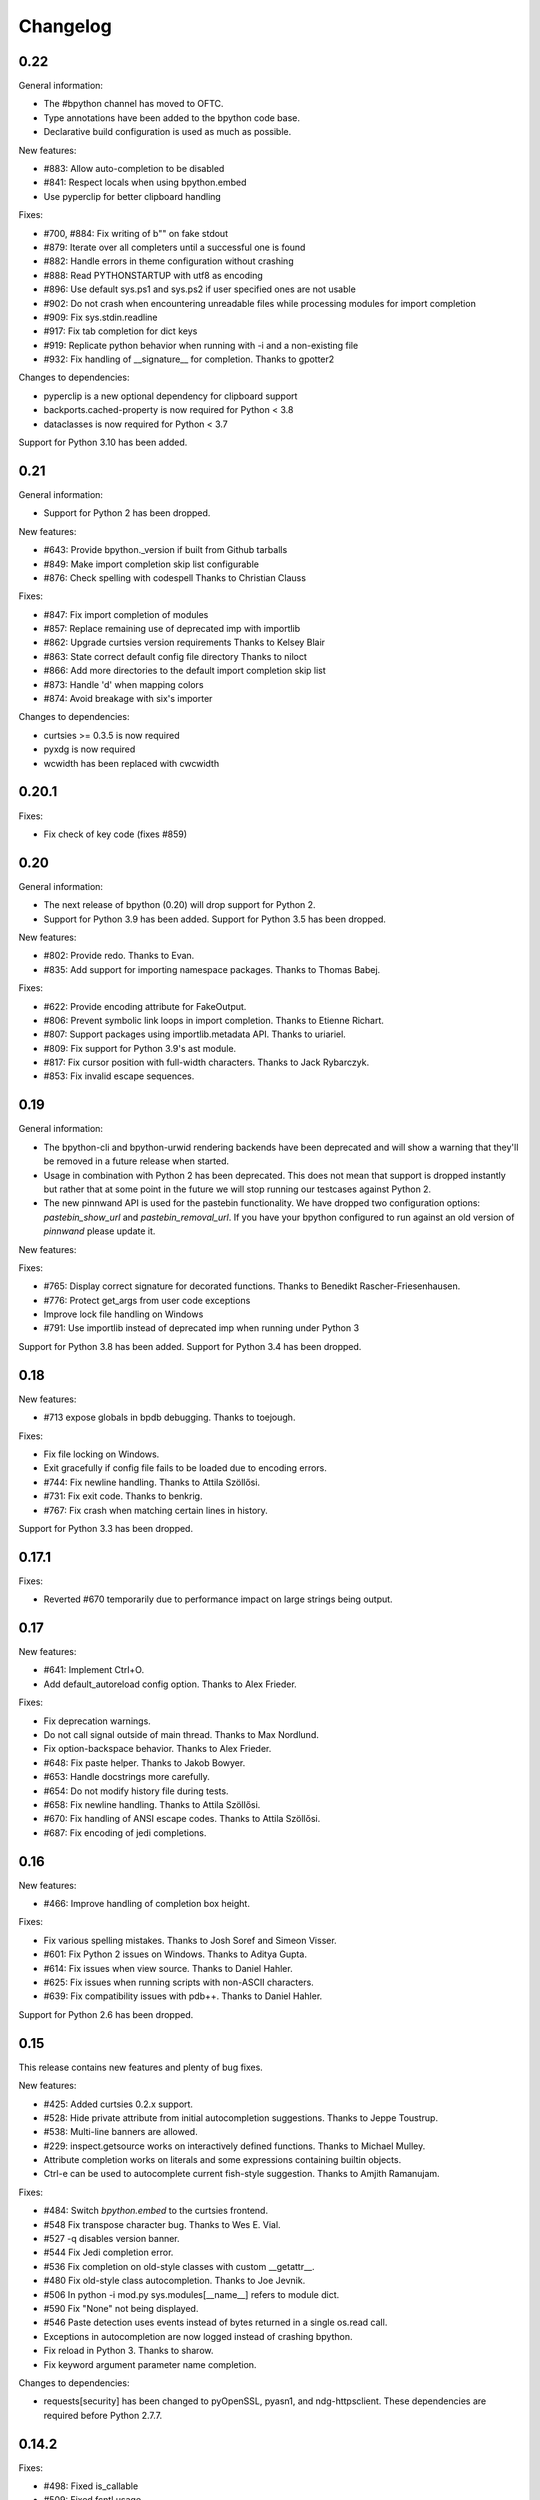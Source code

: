 Changelog
=========

0.22
----

General information:

* The #bpython channel has moved to OFTC.
* Type annotations have been added to the bpython code base.
* Declarative build configuration is used as much as possible.

New features:

* #883: Allow auto-completion to be disabled
* #841: Respect locals when using bpython.embed
* Use pyperclip for better clipboard handling

Fixes:

* #700, #884: Fix writing of b"" on fake stdout
* #879: Iterate over all completers until a successful one is found
* #882: Handle errors in theme configuration without crashing
* #888: Read PYTHONSTARTUP with utf8 as encoding
* #896: Use default sys.ps1 and sys.ps2 if user specified ones are not usable
* #902: Do not crash when encountering unreadable files while processing modules for import completion
* #909: Fix sys.stdin.readline
* #917: Fix tab completion for dict keys
* #919: Replicate python behavior when running with -i and a non-existing file
* #932: Fix handling of __signature__ for completion.
  Thanks to gpotter2

Changes to dependencies:

* pyperclip is a new optional dependency for clipboard support
* backports.cached-property is now required for Python < 3.8
* dataclasses is now required for Python < 3.7

Support for Python 3.10 has been added.

0.21
----

General information:

* Support for Python 2 has been dropped.

New features:

* #643: Provide bpython._version if built from Github tarballs
* #849: Make import completion skip list configurable
* #876: Check spelling with codespell
  Thanks to Christian Clauss

Fixes:

* #847: Fix import completion of modules
* #857: Replace remaining use of deprecated imp with importlib
* #862: Upgrade curtsies version requirements
  Thanks to Kelsey Blair
* #863: State correct default config file directory
  Thanks to niloct
* #866: Add more directories to the default import completion skip list
* #873: Handle 'd' when mapping colors
* #874: Avoid breakage with six's importer

Changes to dependencies:

* curtsies >= 0.3.5 is now required
* pyxdg is now required
* wcwidth has been replaced with cwcwidth

0.20.1
------

Fixes:

* Fix check of key code (fixes #859)

0.20
----

General information:

* The next release of bpython (0.20) will drop support for Python 2.
* Support for Python 3.9 has been added. Support for Python 3.5 has been
  dropped.

New features:

* #802: Provide redo.
  Thanks to Evan.
* #835: Add support for importing namespace packages.
  Thanks to Thomas Babej.

Fixes:

* #622: Provide encoding attribute for FakeOutput.
* #806: Prevent symbolic link loops in import completion.
  Thanks to Etienne Richart.
* #807: Support packages using importlib.metadata API.
  Thanks to uriariel.
* #809: Fix support for Python 3.9's ast module.
* #817: Fix cursor position with full-width characters.
  Thanks to Jack Rybarczyk.
* #853: Fix invalid escape sequences.

0.19
----

General information:

* The bpython-cli and bpython-urwid rendering backends have been deprecated and
  will show a warning that they'll be removed in a future release when started.
* Usage in combination with Python 2 has been deprecated. This does not mean that
  support is dropped instantly but rather that at some point in the future we will
  stop running our testcases against Python 2.
* The new pinnwand API is used for the pastebin functionality. We have dropped
  two configuration options: `pastebin_show_url` and `pastebin_removal_url`. If
  you have your bpython configured to run against an old version of `pinnwand`
  please update it.

New features:

Fixes:

* #765: Display correct signature for decorated functions.
  Thanks to Benedikt Rascher-Friesenhausen.
* #776: Protect get_args from user code exceptions
* Improve lock file handling on Windows
* #791: Use importlib instead of deprecated imp when running under Python 3

Support for Python 3.8 has been added. Support for Python 3.4 has been dropped.

0.18
----

New features:

* #713 expose globals in bpdb debugging.
  Thanks to toejough.

Fixes:

* Fix file locking on Windows.
* Exit gracefully if config file fails to be loaded due to encoding errors.
* #744: Fix newline handling.
  Thanks to Attila Szöllősi.
* #731: Fix exit code.
  Thanks to benkrig.
* #767: Fix crash when matching certain lines in history.

Support for Python 3.3 has been dropped.

0.17.1
------

Fixes:

* Reverted #670 temporarily due to performance impact
  on large strings being output.

0.17
----

New features:

* #641: Implement Ctrl+O.
* Add default_autoreload config option.
  Thanks to Alex Frieder.

Fixes:

* Fix deprecation warnings.
* Do not call signal outside of main thread.
  Thanks to Max Nordlund.
* Fix option-backspace behavior.
  Thanks to Alex Frieder.
* #648: Fix paste helper.
  Thanks to Jakob Bowyer.
* #653: Handle docstrings more carefully.
* #654: Do not modify history file during tests.
* #658: Fix newline handling.
  Thanks to Attila Szöllősi.
* #670: Fix handling of ANSI escape codes.
  Thanks to Attila Szöllősi.
* #687: Fix encoding of jedi completions.

0.16
----

New features:

* #466: Improve handling of completion box height.

Fixes:

* Fix various spelling mistakes.
  Thanks to Josh Soref and Simeon Visser.
* #601: Fix Python 2 issues on Windows.
  Thanks to Aditya Gupta.
* #614: Fix issues when view source.
  Thanks to Daniel Hahler.
* #625: Fix issues when running scripts with non-ASCII characters.
* #639: Fix compatibility issues with pdb++.
  Thanks to Daniel Hahler.

Support for Python 2.6 has been dropped.

0.15
----

This release contains new features and plenty of bug fixes.

New features:

* #425: Added curtsies 0.2.x support.
* #528: Hide private attribute from initial autocompletion suggestions.
  Thanks to Jeppe Toustrup.
* #538: Multi-line banners are allowed.
* #229: inspect.getsource works on interactively defined functions.
  Thanks to Michael Mulley.
* Attribute completion works on literals and some expressions containing
  builtin objects.
* Ctrl-e can be used to autocomplete current fish-style suggestion.
  Thanks to Amjith Ramanujam.

Fixes:

* #484: Switch `bpython.embed` to the curtsies frontend.
* #548 Fix transpose character bug.
  Thanks to Wes E. Vial.
* #527 -q disables version banner.
* #544 Fix Jedi completion error.
* #536 Fix completion on old-style classes with custom __getattr__.
* #480 Fix old-style class autocompletion.
  Thanks to Joe Jevnik.
* #506 In python -i mod.py sys.modules[__name__] refers to module dict.
* #590 Fix "None" not being displayed.
* #546 Paste detection uses events instead of bytes returned in a single
  os.read call.
* Exceptions in autocompletion are now logged instead of crashing bpython.
* Fix reload in Python 3.
  Thanks to sharow.
* Fix keyword argument parameter name completion.

Changes to dependencies:

* requests[security] has been changed to pyOpenSSL, pyasn1, and ndg-httpsclient.
  These dependencies are required before Python 2.7.7.

0.14.2
------

Fixes:

* #498: Fixed is_callable
* #509: Fixed fcntl usage.
* #523, #524: Fix conditional dependencies for SNI support again.
* Fix binary name of bpdb.

0.14.1
------

Fixes:

* #483: Fixed jedi exceptions handling.
* #486: Fixed Python 3.3 compatibility.
* #489: Create history file with mode 0600.
* #491: Fix issues with file name completion.
* #494: Fix six version requirement.
* Fix conditional dependencies for SNI support in Python versions before 2.7.7.

0.14
----

This release contains major changes to the frontends:

* curtsies is the new default frontend.
* The old curses frontend is available as bpython-curses.
* The GTK+ frontend has been removed.

New features:

* #194: Syntax-highlighted tracebacks. Thanks to Miriam Lauter.
* #234: Copy to system clipboard.
* #285: Re-evaluate session and reimport modules.
* #313: Warn when undo may take cause extended delay, and prompt to undo
  multiple lines.
* #322: Watch imported modules for changes and re-evaluate on changes.
* #328: bpython history not re-evaluated to edit a previous line of a multiline
  statement.
* #334: readline command Meta-. for yank last argument. Thanks to Susan
  Steinman and Steph Samson.
* #338: bpython help with F1.
* #354: Edit config file from within bpython.
* #382: Partial support for pasting in text with blank lines.
* #410: Startup banner that shows Python and bpython version
* #426: Experimental multiline autocompletion.
* fish style last history completion with Arrow Right. Thanks to Nicholas
  Sweeting.
* fish style automatic reverse history search with Arrow Up.
  Thanks to Nicholas Sweeting.
* Incremental forward and reverse search.
* All readline keys which kill/cut text correctly copy text for paste
  with Ctrl-y or Meta-y.
* French translation.
* Removal links for bpaste pastebins are now displayed.
* More informative error messages when source cannot be found for an object.
  Thanks to Liudmila Nikolaeva and Miriam Lauter.
* Message displayed if history in scrollback buffer is inconsistent with
  output from last re-evaluation of bpython session. Thanks to Susan Steinman.
* Adjust logging level with -L or -LL.
* String literal attribute completion.

Fixes:

* #254: Use ASCII characters if Unicode box characters are not supported by the
  terminal.
* #284: __file__ is in scope after module run with bpython -i. Thanks to
  Lindsey Raymond.
* #347: Fixed crash on unsafe autocompletion.
* #349: Fixed writing newlines to stderr.
* #363: Fixed banner crashing bpython-urwid. Thanks to Luca Barbato.
* #366, #367: Fixed help() support in curtsies.
* #369: Interactive sessions inherit compiler directives from files run with -i
  interactive flag.
* #370, #401, #440, #448, #468, #472: Fixed various display issues in curtsies.
* #391: Fixed crash when using Meta-backspace. Thanks to Tony Wang.
* #438, #450: bpython-curtsies startup behavior fixed. Errors
  during startup are reported instead of crashing.
* #447: Fixed behavior of duplicate keybindings. Thanks to Keyan Pishdadian.
* #458: Fixed dictionary key completion crash in Python 2.6. Thanks to Mary
  Mokuolu.
* Documentation fixes from Lindsey Raymond.
* Fixed filename completion.
* Fixed various Unicode issues in curtsies.
* Fixed and re-enabled dictionary key completion in curtsies.

The commandline option --type / -t has been renamed to --paste / -p.

Python 2.6, 2.7, 3.3 and newer are supported. Support for 2.5 has been dropped.
Furthermore, it is no longer necessary to run 2to3 on the source code.

This release brings a lot more code coverage, a new contributing guide,
and most of the code now conforms to PEP-8.

Changes to dependencies:

* greenlet and curtsies are no longer optional.
* six is a new dependency.
* jedi is a new optional dependency required for multiline completion.
* watchdog is a new optional dependency required for watching changes in
  imported modules.

0.13.2
-------

A bugfix release. The fixed bugs are:

* #424: Use new JSON API at bpaste.net.
* #430: Fixed SNI issues with new pastebin service on Mac OS X.
* #432: Fixed crash in bpython-curtsies in special circumstances if history file
  is empty. Thanks to Lisa van Gelder.

Changes to dependencies:

* requests is a new dependency.
* PyOpenSSL, ndg-httpsclient and pyasn1 are new dependencies on Mac OS X.

0.13.1
-------

A bugfix release. The fixed bugs are:

* #287: Turned off dictionary completion in bpython-curtsies
* #281: Fixed a crash on error-raising properties
* #286: Fixed input in Python 3
* #293: Added encoding attribute to stdin bpython curtsies
* #296: Fixed warnings in import completion for Python 3
* #290: Stop using root logger
* #301: Specify curtsies version in requirements

There's also a necessary regression: #232 (adding fileno() on stdin)
is reintroduced because its previous fix was found to be the cause of #286

0.13
----

There are a few new features, a bunch of bugfixes, and a new frontend
for bpython in this release.

* Dictionary key completion, thanks to Maja Frydrychowicz (#226).
  To use normal completion and ignore these key completions, type a space.
* Edit current line in external editor: ctrl-x (#161)

Fixes:

* Python 2.5 compatibility, thanks to Michael Schuller (#279). Python 2.5
  is not officially supported, but after few changes Michael introduced, he
  says it's working fine.
* FakeStream has flush(), so works correctly with
  django.core.email.backends.console thanks to Marc Sibson (#259)
* FakeStdin has fileno() (#232)
* Changes to sys.ps1 and sys.ps2 are respected thanks to Michael Schulle (#267)
* atexit registered functions run on exit (#258)
* fixed an error on exit code when running a script with bpython script.py (#260)
* setup.py extras are used to define dependencies for urwid and
  curtsies frontends

There's a new frontend for bpython: bpython-curtsies. Curtsies is a terminal
wrapper written to making native scrolling work in bpython. (#56, #245)
Try bpython-curtsies for the bpython experience with a vanilla python
layout. (demo:
http://ballingt.com/assets/bpython-curtsies-scroll-demo-large.gif)

This curtsies frontend addresses some issues unfixed in bpython-cli, and has
a few extra features:

* Editing full interpreter history in external editor with F7, which is rerun
  as in rewind
* A new interpreter is used for rewind, unless bpython-curtsies was started
  with custom locals or in interactive mode (#71)
* Ctrl-c behaves more like vanilla python (#177)
* Completion still works if cursor at the end of the line (#147)
* Movement keys meta-b, meta-f, and meta-backspace, ctrl-left and ctrl-right
  are all honored (#246, #201)
* Non-ascii characters work in the file save prompt (#236)
* New --type / -t option to run the contents of a file as though they were
  typed into the bpython-curtsies prompt

A few things about bpython-curtsies are worse than regular bpython:

* Bad things can happen when using several threads (#265)
* output prints slowly (#262)
* bpython-curtsies can't be backgrounded and resumed correctly (via ctrl-z,
  fg) (#274)

There are two new options in the new [curtsies] section of the bpython config

* list_above: whether completion window can cover text above the current line;
  defaults to True
* fill_terminal: whether bpython-curtsies should be fullscreen (like bpython);
  defaults to False

0.12
----

We want to give special thanks to the Hacker School project-
(https://www.hackerschool.com/) for choosing bpython as their pet hacking
project. In special we would like to thank the following people for contributing
their code to bpython:

- Martha Girdler
- Allison Kaptur
- Ingrid Cheung

We'd also like to thank Eike Hein for contributing his pastebin code which now
makes it possible to paste using a 3rd party program unlocking a whole slew of
pastebins for bpython users.

* Added a new pastebin_helper config option to name an executable that should
  perform pastebin upload on bpython's behalf. If set, this overrides
  pastebin_url. Data is supplied to the helper via STDIN, and it is expected
  to return a pastebin URL as the first word of its output.
* Fixed a bug causing pastebin upload to fail after a previous attempt was
  unsuccessful. A duplicate pastebin error would be displayed in this case,
  despite the original upload having failed.
* Added more key shortcuts to bpython.urwid
* Smarter dedenting after certain expressions
* #74 fixed broken completion when auto_display_list was disabled

We also have done numerous cleanup actions including building the man pages from
our documentation. Including the documentation in the source directory. Some
minor changes to the README to have EOL 79 and changes to urwid to work better
without twisted installed.

* Fix ungetch issues with Python 3.3. See issues #230, #231.

0.11
----

A bugfix/cleanup release .The fixed bugs are:

* #204: "import math" not autocompleting on python 3.2

Otherwise lots of small additions to the to be replacement for our ncurses
frontend, the urwid frontend.

I'd like to specifically thank Amjith Ramanujam for his work on history search
which was further implemented and is in working order right now.

0.10.1
------

A bugfix release. The fixed bugs are:

* #197: find_modules crashes on non-readable directories
* #198: Source tarball lacks .po files

0.10
----
As a highlight of the release, Michele Orrù added i18n support to bpython.

Some issues have been resolved as well:

* Config files are now located according to the XDG Base Directory
  Specification. The support for the old bpythonrc files has been
  dropped and ~/.bpython.ini as config file location is no longer supported.
  See issue #91.
* Fixed some issues with tuple unpacking in argspec. See issues #133 and #138.
* Fixed a crash with non-ascii filenames in import completion. See issue #139.
* Fixed a crash caused by inspect.findsource() raising an IndexError
  which happens in some situations. See issue #94.
* Non-ascii input should work now under Python 3.
* Issue #165: C-a and C-e do the right thing now in urwid.
* The short command-line option "-c config" was dropped as it conflicts with
  vanilla Python's "-c command" option. See issue #186.

0.9.7.1
-------

A bugfix release. The fixed bugs are:

* #128: bpython-gtk is broken
* #134: crash when using pastebin and no active internet connection

0.9.7
-----

Well guys. It's been some time since the latest release, six months have passed
We have added a whole slew of new features, and closed a number of bugs as well.

We also have a new frontend for bpython. Marien Zwart contributed a urwid
frontend as an alternative for the curses frontend. Be aware that there still
is a lot to fix for this urwid frontend (a lot of the keyboard shortcuts do not
yet work for example) but please give it a good spin. Urwid also optionally
integrates with a Twisted reactor and through that with things like the GTK
event loop.

At the same time we have done a lot of work on the GTK frontend. The GTK
frontend is now 'usable'. Please give that a spin as well by running bpython-gtk
on you system.

We also welcome a new contributor in the name of Michele Orrù who we hope will
help us fix even more bugs and improve functionality.

As always, please submit any bugs you might find to our bugtracker.

* Pastebin confirmation added; we were getting a lot of people accidentally
  pastebinning sensitive information so I think this is a good idea.
* Don't read PYTHONSTARTUP when executed with -i.
* BPDB was merged in. BPDB is an extension to PDB which allows you to press B
  in a PDB session which will let you be dropped into a bpython sessions with
  the current PDB locals(). For usage, see the documentation.
* The clear word shortcut (default: C-w) now deletes to the buffer.
* More tests have been added to bpython.
* The pastebin now checks for a previous paste (during the session) with the
  exact same content to guard against twitchy fingers pastebinning multiple
  times.
* Let import completion return "import " instead of "import".

* GTK now has pastebin, both for full log as well as the current selection.
* GTK now has write2file.
* GTK now has a menu.
* GTK now has a statusbar.
* GTK now has show source functionality.
* GTK saves the pastebin url to the clipboard.
* GTK now has it's own configuration section.
* Set focus to the GTK text widget to allow for easier embedding in PIDA and
  others which fixes issues #121.

* #87: Add a closed attribute to Repl to fix mercurial.ui.ui expecting stderr
  to have this attribute.
* #108: Unicode characters in docstring crash bpython
* #118: Load_theme is not defined.
* #99: Configurable font now documented.
* #123: <F8> Pastebin can't handle 'ESC' key
* #124: Unwanted input when using <arrow>/<FXX> keys in the statusbar prompt.


0.9.6.2
-------
Unfortunately another bugfix release as I (Bob) broke py3 support.

* #84: bpython doesn't work with Python 3
       Thanks very much to Henry Prêcheur for both the bug report and the
       patch.

0.9.6.1
-------
A quick bugfix release (this should not become a habit).

* #82: Crash on saving file.

0.9.6
------
A bugfix/feature release (and a start at gtk). Happy Christmas everyone!

* #67: Make pastebin URL really configurable. 
* #68: Set a __main__ module and set interpreter's namespace to that module.
* #70: Implement backward completion on backward tab. 
* #62: Hide matches starting with a _ unless explicitly typed.
* #72: Auto dedentation
* #78: Theme without a certain value raises exception

- add the possibility for a banner to be shown on bpython startup (when
  embedded or in code) written by Caio Romao.
- add a hack to add a write() method to our fake stdin object
- Don't use curses interface when stdout is not attached to a terminal. 
- PEP-8 conformance.
- Only restore indentation when inside a block. 
- Do not decrease the lineno in tracebacks for Py3 
- Do not add internal code to history. 
- Make paren highlighting more accurate. 
- Catch SyntaxError in import completion.
- Remove globals for configuration.
- rl_history now stays the same, also after undo.

0.9.5.2
-------

A bugfix release. Fixed issues:

* #60: Filename expansion: Cycling completions and deleting
* #61: Filename expansion: Directory names with '.'s get mangled

Other fixes without opened issues:

* Encode items in the suggestion list properly
* Expand usernames in file completion correctly
* future imports in startup scripts can influence interpreter's behaviour now
* Show the correct docstring for types without a own __init__ method

0.9.5.1
--------

Added missing data files to the tarball.


0.9.5
-----
Fixed issues:

* #25 Problems with DEL, Backspace and C-u over multiple lines
* #49 Sending last output to $PAGER
* #51 Ability to embed bpython shell into an existing script
* #52 FakeStdin.readlines() is broken
* #53 Error on printing null character
* #54 Parsing/introspection ncurses viewer neglects parenthesis

bpython has added a view source shortcut to show the source of the current
function.

The history file is now really configurable. This issue was reported
in Debian's bugtracker.

bpython has now some basic support for Python 3 (requires Pygments >=1.1.1).
As a result, setuptools is now optional.

The pastebin URL is now configurable and the default pastebin is now 
bpaste.net

Argument names are now shown as completion suggestions and one can 
tab through the completion list.

0.9.4
-----
Bugfix release (mostly)

* when typing a float literal bpython autocompletes int methods (#36)
* Autocompletion for file names (#40)
* Indenting doesn't reset (#27)
* bpython configuration has moved from ~/.bpython.ini to ~/.bpython/config (currently still supporting fallback)
* leftovers of statusbar when exiting bpython cleaned up
* bpython now does not crash when a 'popup' goes out of window bounds
* numerous fixes and improvements to parentheses highlighting
* made *all* keys configurable (except for arrow keys/pgup/pgdown)

0.9.3
------
This release was a true whopper!

* Full unicode support
* Configurable hotkey support
* Theming support
* Pastemode, disables syntax highlighting during a paste for faster pasting, highlights when done
* Parentheses matching
* Argument highlighting

0.9.2
-----
* help() now uses an external pager if available.
* Fix for highlighting prefixed strings.
* Fix to reset string highlighting after a SyntaxError.
* bpython now uses optparse for option parsing and it supports --version now.
* Configuration files are no longer passed by the first command line argument but by the -c command line switch.
* Fix for problem related to editing lines in the history: http://bitbucket.org/bobf/bpython/issue/10/odd-behaviour-when-editing-commands-in-the-history

0.9.1
-----
* Fixed a small but annoying bug with sys.argv ini file passing
* Fix for Python 2.6 to monkeypatch they way it detects callables in rlcompleter
* Config file conversion fix

0.9.0
-----
* Module import completion added.
* Changed to paste.pocoo.org due to rafb.net no longer offering a pastebin service.
* Switched to .ini file format for config file.
* White background-friendly colour scheme added.
* C-l now clears the screen.
* SyntaxError now correctly added to history to prevent it garbling up on a redraw.

Probably some other things, but I hate changelogs. :)

0.8.0
------

It's been a long while since the last release and there have been numerous little
bugfixes and extras here and there so I'm putting this out as 0.8.0. Check the
hg commit history if you want more info:
http://bitbucket.org/bobf/bpython/

0.7.2
-----
Menno sent me some patches to fix some stuff:

* Socket error handled when submitting to a pastebin.
* Resizing could crash if you resize small enough.

Other stuff:

* 'self' in arg list is now highlighted a different colour.
* flush_output option added to config to control whether output is flushed to stdout or not on exit.
* Piping something to bpython made it lock up as stdin was not the keyboard - bpython just executes stdin and exits instead of trying to do something clever.
* Mark Florisson (eggy) gave me a patch that stops weird breakage when unicode objects get added into the output buffer - they now get encoded into the output encoding.
* Bohdan Vlasyuk sent me a patch that fixes a problem with the above patch from Mark if sys.__stdout__.encoding didn't exist.
* Save to file now outputs executable code (i.e. without the >>> and ... and with "# OUT: " prepended to all output lines). I never used this feature much but someone asked for this behaviour.

0.7.1
-----
* Added support for a history file, defaults to ~/.pythonhist and 100 lines but is configurable from the rc file (see sample-rc).
* Charles Duffy has added a yank/put thing - C-k and C-y. He also ran the code through some PEP-8 checker thing and fixed up a few old habits I manage to break but didn't manage to fix the code to reflect this - thank you!
* Jørgen Tjernø has fixed up the autoindentation issues we encountered when bringing soft tabs in.
* SyntaxError, ValueError and OverflowError are now caught properly (code.InteractiveInterpreter treats these as different to other exceptions as it doesn't print the whole traceback, so a different handler is called). This was discovered as I was trying to stop autoindentation from occurring on a SyntaxError, which has also been fixed.
* '.' now in sys.path on startup.

0.7.0
-----
C-d behaviour changed so it no longer exits if the current line isn't empty.

Extra linebreak added to end of stdout flush.

pygments and pyparsing are now dependencies.

Jørgen Tjernø has done lots of cool things like write a manpage and .desktop
file and improved the way tabbing works and also added home, end and del key
handling as well as C-w for deleting words - thanks a lot!

raw_input() and all its friends now work fine.

PYTHONSTARTUP handled without blowing up on stupid errors (it now parses the
file at once instead of feeding it to the repl line-by-line).

0.6.4
-----
KeyboardInterrupt handler clears the list window properly now.

0.6.3
-----
Forgot to switch rpartition to split for 2.4 compat.

0.6.2
-----
The help() now works (as far as I can see) exactly the same
as the vanilla help() in the regular interpreter. I copied some
code from pydoc.py to make it handle the special cases, e.g.
help('keywords')
help('modules')
etc.

0.6.1
-----
Somehow it escaped my attention that the list window was never
fully using the rightmost column, except for the first row. This
is because me and numbers don't have the best relationship. I think
stability is really improving with the latest spat of bugfixes,
keep me informed of any bugs.

0.6.0
-----
No noticeable changes except that bpython should now work with
Python 2.4. Personally I think it's silly to make a development
tool work with an out of date version of Python but some people
seem to disagree. The only real downside is that I had to do a
horrible version of all() using reduce(), otherwise there's no
real differences in the code.

0.5.3
-----
Now you can configure a ~/.bpythonrc file (or pass a rc file at the
command line (bpython /foo/bar). See README for details.

0.5.2
-----
help() actually displays the full help page, and I fixed up the
ghetto pager a little.

0.5.1
-----
Now you can hit tab to display the autocomplete list, rather than
have it pop up automatically as you type which, apparently, annoys
Brendogg.

0.5.0
-----
A few people have commented that the help() built-in function
doesn't work so well with bpython, since Python will try to output
the help string to PAGER (usually "less") which obviously makes
everything go wrong when curses is involved. With a bit of hackery
I've written my own ghetto pager and injected my own help function
into the interpreter when it initialises in an attempt to rectify this.
As such, it's pretty untested but it seems to be working okay for me.
Suggestions/bug reports/patches are welcome regarding this.

0.4.2
-----
Well, hopefully we're one step closer to making the list sizing
stuff work. I really hate doing code for that kind of thing as I
never get it quite right, but with perseverance it should end up
being completely stable; it's not the hardest thing in the world.

Various cosmetic fixes have been put in at the request of a bunch
of people who were kind enough to send me emails regarding their
experiences.

PYTHONSTARTUP is now dealt with and used properly, as per the vanilla
interpreter.

0.4.1
-----
It looks like the last release was actually pretty bug-free, aside
from one tiny bug that NEVER ACTUALLY HAPPENS but someone was bugging
me about it anyway, oh well.

0.4.0
-----
It's been quite a long time since the last update, due to several
uninteresting and invalid excuses, but I finally reworked the list
drawing procedures so the crashing seems to have been taken care of
to an extent. If it still crashes, the way I've written it will hopefully
allow a much more robust way of fixing it, one that might actually work.

0.3.2
-----
Thanks to Aaron Gallagher for pointing out a case where the hugely
inefficient list generation routines were actually making a significant
issue; they're much more efficient now and should hopefully not cause
any more problems.

0.3.1
-----
Thanks to Klaus Alexander Seis for the expanduser() patch.
Auto indent works on multiple levels now.

0.3.0
-----
Now with auto-indent. Let me know if it's annoying.

0.2.4
-----
Thanks a lot to Angus Gibson for submitting a patch to fix a problem
I was having with initialising the keyboard stuff in curses properly.

Also a big thanks to John Beisley for providing the patch that shows
a class __init__ method's argspec on class instantiation.

I've fixed up the argspec display so it handles really long argspecs
(e.g. subprocess.Popen()) and doesn't crash if something horrible
happens (rather, it avoids letting something horrible happen).

I decided to add a key that will get rid of the autocomplete window,
since it can get in the way. C-l seemed like a good choice, since
it would work well as a side-effect of redrawing the screen (at 
least that makes sense to me). In so doing I also cleaned up a lot
of the reevaluating and resizing code so that a lot of the strange
output seen on Rewind/resize seems to be gone.

0.2.3
-----
The fix for the last bug broke the positioning of the autocomplete
box, whoops.

0.2.2
-----
That pesky bug keeps coming up. I think it's finally nailed but
it's just a matter of testing and hoping. I hate numbers.

0.2.1
-----
I'm having a bit of trouble with some integer division that's
causing trouble when a certain set of circumstances arise,
and I think I've taken care of that little bug, since it's
a real pain in the ass and only creeps up when I'm actually
doing something useful, so I'll test it for a bit and release
it as hopefully a bug fixed version.

0.2.0
-----
A little late in the day to start a changelog, but here goes...
This version fixed another annoying little bug that was causing
crashes given certain exact circumstances. I always find it's the
way with curses and sizing of windows and things...

I've also got bpython to try looking into pydoc if no matches
are found for the argspec, which means the builtins have argspecs
too now, hooray.

